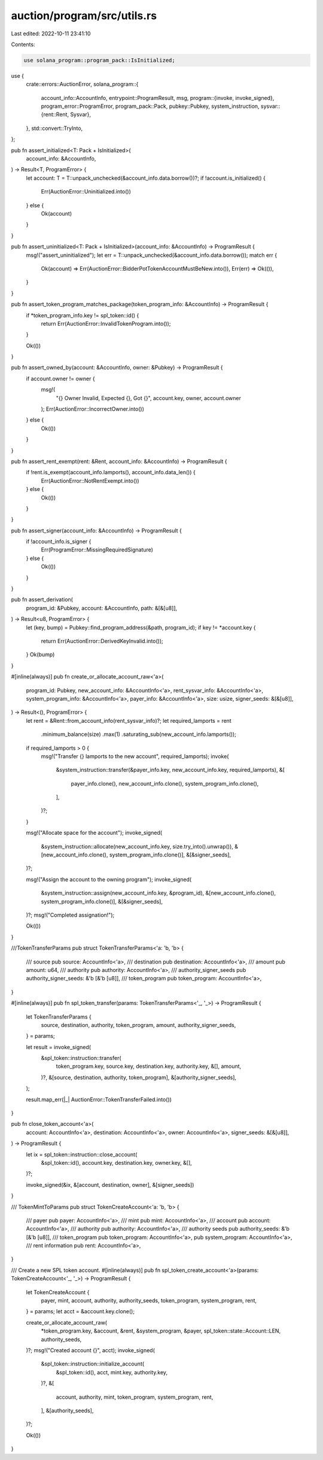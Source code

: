 auction/program/src/utils.rs
============================

Last edited: 2022-10-11 23:41:10

Contents:

.. code-block:: rs

    use solana_program::program_pack::IsInitialized;

use {
    crate::errors::AuctionError,
    solana_program::{
        account_info::AccountInfo,
        entrypoint::ProgramResult,
        msg,
        program::{invoke, invoke_signed},
        program_error::ProgramError,
        program_pack::Pack,
        pubkey::Pubkey,
        system_instruction,
        sysvar::{rent::Rent, Sysvar},
    },
    std::convert::TryInto,
};

pub fn assert_initialized<T: Pack + IsInitialized>(
    account_info: &AccountInfo,
) -> Result<T, ProgramError> {
    let account: T = T::unpack_unchecked(&account_info.data.borrow())?;
    if !account.is_initialized() {
        Err(AuctionError::Uninitialized.into())
    } else {
        Ok(account)
    }
}

pub fn assert_uninitialized<T: Pack + IsInitialized>(account_info: &AccountInfo) -> ProgramResult {
    msg!("assert_uninitialized");
    let err = T::unpack_unchecked(&account_info.data.borrow());
    match err {
        Ok(account) => Err(AuctionError::BidderPotTokenAccountMustBeNew.into()),
        Err(err) => Ok(()),
    }
}

pub fn assert_token_program_matches_package(token_program_info: &AccountInfo) -> ProgramResult {
    if *token_program_info.key != spl_token::id() {
        return Err(AuctionError::InvalidTokenProgram.into());
    }

    Ok(())
}

pub fn assert_owned_by(account: &AccountInfo, owner: &Pubkey) -> ProgramResult {
    if account.owner != owner {
        msg!(
            "{} Owner Invalid, Expected {}, Got {}",
            account.key,
            owner,
            account.owner
        );
        Err(AuctionError::IncorrectOwner.into())
    } else {
        Ok(())
    }
}

pub fn assert_rent_exempt(rent: &Rent, account_info: &AccountInfo) -> ProgramResult {
    if !rent.is_exempt(account_info.lamports(), account_info.data_len()) {
        Err(AuctionError::NotRentExempt.into())
    } else {
        Ok(())
    }
}

pub fn assert_signer(account_info: &AccountInfo) -> ProgramResult {
    if !account_info.is_signer {
        Err(ProgramError::MissingRequiredSignature)
    } else {
        Ok(())
    }
}

pub fn assert_derivation(
    program_id: &Pubkey,
    account: &AccountInfo,
    path: &[&[u8]],
) -> Result<u8, ProgramError> {
    let (key, bump) = Pubkey::find_program_address(&path, program_id);
    if key != *account.key {
        return Err(AuctionError::DerivedKeyInvalid.into());
    }
    Ok(bump)
}

#[inline(always)]
pub fn create_or_allocate_account_raw<'a>(
    program_id: Pubkey,
    new_account_info: &AccountInfo<'a>,
    rent_sysvar_info: &AccountInfo<'a>,
    system_program_info: &AccountInfo<'a>,
    payer_info: &AccountInfo<'a>,
    size: usize,
    signer_seeds: &[&[u8]],
) -> Result<(), ProgramError> {
    let rent = &Rent::from_account_info(rent_sysvar_info)?;
    let required_lamports = rent
        .minimum_balance(size)
        .max(1)
        .saturating_sub(new_account_info.lamports());

    if required_lamports > 0 {
        msg!("Transfer {} lamports to the new account", required_lamports);
        invoke(
            &system_instruction::transfer(&payer_info.key, new_account_info.key, required_lamports),
            &[
                payer_info.clone(),
                new_account_info.clone(),
                system_program_info.clone(),
            ],
        )?;
    }

    msg!("Allocate space for the account");
    invoke_signed(
        &system_instruction::allocate(new_account_info.key, size.try_into().unwrap()),
        &[new_account_info.clone(), system_program_info.clone()],
        &[&signer_seeds],
    )?;

    msg!("Assign the account to the owning program");
    invoke_signed(
        &system_instruction::assign(new_account_info.key, &program_id),
        &[new_account_info.clone(), system_program_info.clone()],
        &[&signer_seeds],
    )?;
    msg!("Completed assignation!");

    Ok(())
}

///TokenTransferParams
pub struct TokenTransferParams<'a: 'b, 'b> {
    /// source
    pub source: AccountInfo<'a>,
    /// destination
    pub destination: AccountInfo<'a>,
    /// amount
    pub amount: u64,
    /// authority
    pub authority: AccountInfo<'a>,
    /// authority_signer_seeds
    pub authority_signer_seeds: &'b [&'b [u8]],
    /// token_program
    pub token_program: AccountInfo<'a>,
}

#[inline(always)]
pub fn spl_token_transfer(params: TokenTransferParams<'_, '_>) -> ProgramResult {
    let TokenTransferParams {
        source,
        destination,
        authority,
        token_program,
        amount,
        authority_signer_seeds,
    } = params;

    let result = invoke_signed(
        &spl_token::instruction::transfer(
            token_program.key,
            source.key,
            destination.key,
            authority.key,
            &[],
            amount,
        )?,
        &[source, destination, authority, token_program],
        &[authority_signer_seeds],
    );

    result.map_err(|_| AuctionError::TokenTransferFailed.into())
}

pub fn close_token_account<'a>(
    account: AccountInfo<'a>,
    destination: AccountInfo<'a>,
    owner: AccountInfo<'a>,
    signer_seeds: &[&[u8]],
) -> ProgramResult {
    let ix = spl_token::instruction::close_account(
        &spl_token::id(),
        account.key,
        destination.key,
        owner.key,
        &[],
    )?;

    invoke_signed(&ix, &[account, destination, owner], &[signer_seeds])
}

/// TokenMintToParams
pub struct TokenCreateAccount<'a: 'b, 'b> {
    /// payer
    pub payer: AccountInfo<'a>,
    /// mint
    pub mint: AccountInfo<'a>,
    /// account
    pub account: AccountInfo<'a>,
    /// authority
    pub authority: AccountInfo<'a>,
    /// authority seeds
    pub authority_seeds: &'b [&'b [u8]],
    /// token_program
    pub token_program: AccountInfo<'a>,
    pub system_program: AccountInfo<'a>,
    /// rent information
    pub rent: AccountInfo<'a>,
}

/// Create a new SPL token account.
#[inline(always)]
pub fn spl_token_create_account<'a>(params: TokenCreateAccount<'_, '_>) -> ProgramResult {
    let TokenCreateAccount {
        payer,
        mint,
        account,
        authority,
        authority_seeds,
        token_program,
        system_program,
        rent,
    } = params;
    let acct = &account.key.clone();

    create_or_allocate_account_raw(
        *token_program.key,
        &account,
        &rent,
        &system_program,
        &payer,
        spl_token::state::Account::LEN,
        authority_seeds,
    )?;
    msg!("Created account {}", acct);
    invoke_signed(
        &spl_token::instruction::initialize_account(
            &spl_token::id(),
            acct,
            mint.key,
            authority.key,
        )?,
        &[
            account,
            authority,
            mint,
            token_program,
            system_program,
            rent,
        ],
        &[authority_seeds],
    )?;

    Ok(())
}


